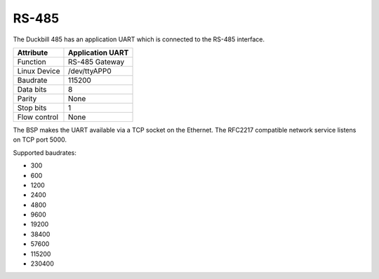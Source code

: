 RS-485
======

The Duckbill 485 has an application UART which is connected to the
RS-485 interface.

+------------------------------+------------------+
| Attribute                    | Application UART |
+==============================+==================+
| Function                     | RS-485 Gateway   |
+------------------------------+------------------+
| Linux Device                 | /dev/ttyAPP0     |
+------------------------------+------------------+
| Baudrate                     | 115200           |
+------------------------------+------------------+
| Data bits                    | 8                |
+------------------------------+------------------+
| Parity                       | None             |
+------------------------------+------------------+
| Stop bits                    | 1                |
+------------------------------+------------------+
| Flow control                 | None             |
+------------------------------+------------------+

The BSP makes the UART available via a TCP socket on the Ethernet.
The RFC2217 compatible network service listens on TCP port 5000.

Supported baudrates:

* 300
* 600
* 1200
* 2400
* 4800
* 9600
* 19200
* 38400
* 57600
* 115200
* 230400


